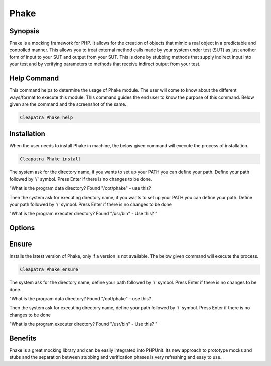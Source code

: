 ==============
Phake
==============

Synopsis
-------------

Phake is a mocking framework for PHP. It allows for the creation of objects that mimic a real object in a predictable and controlled manner. This allows you to treat external method calls made by your system under test (SUT) as just another form of input to your SUT and output from your SUT. This is done by stubbing methods that supply indirect input into your test and by verifying parameters to methods that receive indirect output from your test.

Help Command
----------------------

This command helps to determine the usage of Phake module. The user will come to know about the different ways/format to execute this module. This command guides the end user to know the purpose of this command. Below given are the command and the screenshot of the same. 

.. code-block:: bash
        
	        Cleapatra Phake help


Installation
----------------

When the user needs to install Phake in machine, the below given command will execute the process of installation.

.. code-block:: bash
         
   	        Cleapatra Phake install
 


The system ask for the directory name, if you wants to set up your PATH you can define your path. Define your path followed by '/' symbol. Press Enter if there is no changes to be done.

"What is the program data directory? Found "/opt/phake" - use this?

Then the system ask for executing directory name, if you wants to set up your PATH you can define your path. Define your path followed by '/' symbol. Press Enter if there is no changes to be done

"What is the program executer directory? Found "/usr/bin" - Use this? "

Options
-----------                               

.. cssclass:: table-bordered

 +-----------------------------+------------------------------------------+----------+--------------------------------------+
 |	Parameters  	       | Alternative Parameter                    | Options  | 		Comments	            |
 +=============================+==========================================+==========+======================================+
 |Cleopatra Phake Install      |Either of the two alternative		  |Y         |Once the user provides the option,    |
 |		 	       |parameter can be used in command- Phake,  | 	     |System starts installation process    |
 |                             |phake				 	  |          |				            |
 |                             |eg: Cleopatra  phake Install		  |          |				            |
 +-----------------------------+------------------------------------------+----------+--------------------------------------+
 |Cleopatra Phake Install      |Either of the two alternative		  |N         |Once the user provides the option,    |
 |		 	       |parameter can be used in command- Phake,  | 	     |System stops installation process     |
 |                             |phake					  |          |				            |
 |                             |eg: Cleopatra phake Install|	  	  |    	     |				            |
 +-----------------------------+------------------------------------------+----------+--------------------------------------+


Ensure
--------------------

Installs the latest version of Phake, only if a version is not available. The below given command will execute the process.

.. code-block:: bash
         
	        Cleapatra Phake ensure







The system ask for the directory name, define your path followed by '/' symbol. Press Enter if there is no changes to be done.

"What is the program data directory? Found "/opt/phake" - use this?

Then the system ask for executing directory name, define your path followed by '/' symbol. Press Enter if there is no changes to be done

"What is the program executer directory? Found "/usr/bin" - Use this? "

Benefits
--------------

Phake is a great mocking library and can be easily integrated into PHPUnit. Its new approach to prototype mocks and stubs and the separation between stubbing and verification phases is very refreshing and easy to use.
